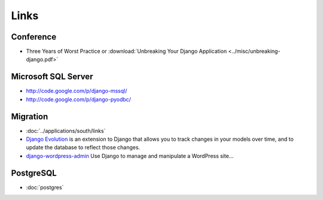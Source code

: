 Links
*****

Conference
==========

- Three Years of Worst Practice or
  :download:`Unbreaking Your Django Application <../misc/unbreaking-django.pdf>`

Microsoft SQL Server
====================

- http://code.google.com/p/django-mssql/
- http://code.google.com/p/django-pyodbc/

Migration
=========

- :doc:`../applications/south/links`
- `Django Evolution`_ is an extension to Django that allows you to track changes in
  your models over time, and to update the database to reflect those changes.
- `django-wordpress-admin`_
  Use Django to manage and manipulate a WordPress site...

PostgreSQL
==========

- :doc:`postgres`


.. _`Django Evolution`: http://code.google.com/p/django-evolution/
.. _`django-wordpress-admin`: http://code.google.com/p/django-wordpress-admin/
